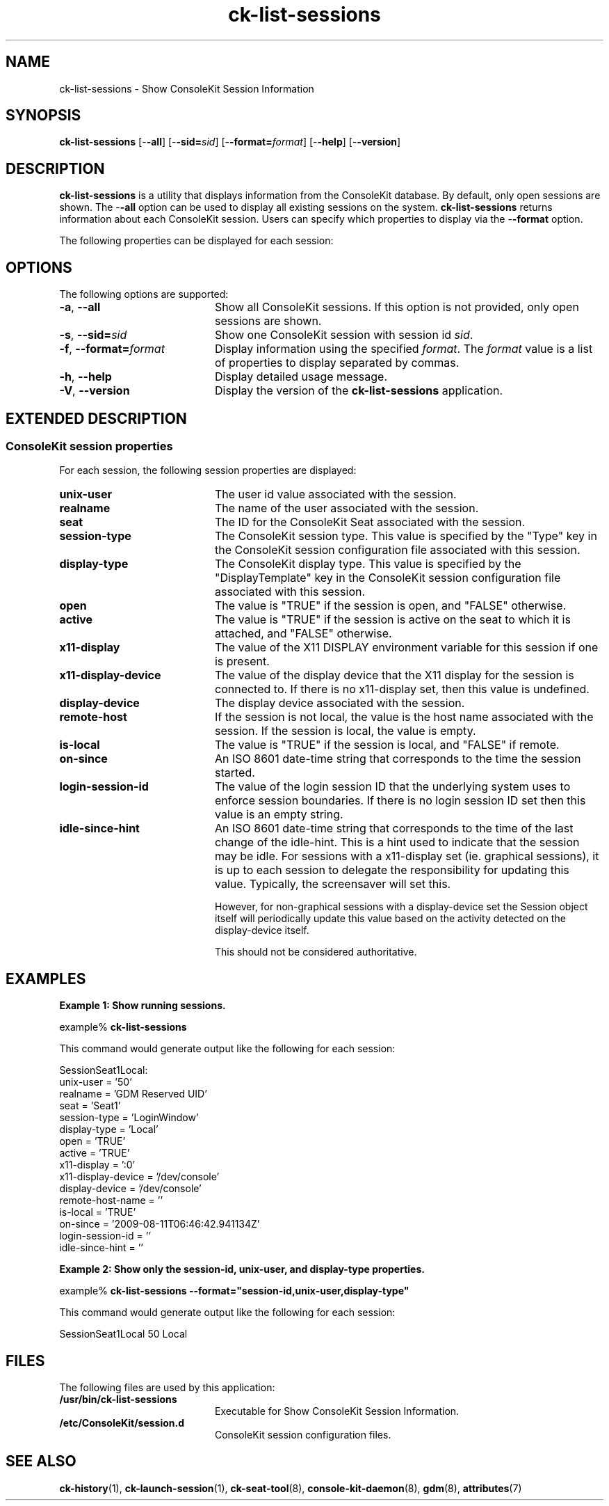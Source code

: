.TH ck-list-sessions 1 "12 Sep 2016"
.SH "NAME"
ck-list-sessions \- Show ConsoleKit Session Information
.SH "SYNOPSIS"
.PP
\fBck-list-sessions\fR [-\fB-all\fR] [-\fB-sid=\fIsid\fR\fR] [-\fB-format=\fIformat\fR\fR] [-\fB-help\fR] [-\fB-version\fR]
.SH "DESCRIPTION"
.PP
\fBck-list-sessions\fR is a utility that displays information from the
ConsoleKit database\&.  By default, only open sessions are shown\&.  The
-\fB-all\fR option can be used to display all existing sessions on
the system\&.  \fBck-list-sessions\fR returns information about each ConsoleKit
session\&.  Users can specify which properties to display via the
-\fB-format\fR option\&.
.PP
The following properties can be displayed for each session:
.SH "OPTIONS"
.PP
The following options are supported:
.TP 20
\fB-a\fR, \fB--all\fR
Show all ConsoleKit sessions\&.  If this option is not provided, only open
sessions are shown\&.
.TP 20
\fB-s\fR, \fB--sid=\fR\fIsid\fR
Show one ConsoleKit session with session id \fIsid\fR\&.  
.TP 20
\fB-f\fR, \fB--format=\fR\fIformat\fR
Display information using the specified \fIformat\fR\&.  The
\fIformat\fR value is a list of properties to display
separated by commas\&.
.TP 20
\fB-h\fR, \fB--help\fR
Display detailed usage message\&.
.TP 20
\fB-V\fR, \fB--version\fR
Display the version of the \fBck-list-sessions\fR application\&.
.SH "EXTENDED DESCRIPTION"
.SS "ConsoleKit session properties"
.PP
For each session, the following session properties are displayed:
.TP 20
\fBunix-user\fR
The user id value associated with the session\&.
.TP 20
\fBrealname\fR
The name of the user associated with the session\&.
.TP 20
\fBseat\fR
The ID for the ConsoleKit Seat associated with the session\&.
.TP 20
\fBsession-type\fR
The ConsoleKit session type\&.  This value is specified by the "Type"
key in the ConsoleKit session configuration file associated with this session\&. 
.TP 20
\fBdisplay-type\fR
The ConsoleKit display type\&.  This value is specified by the
"DisplayTemplate" key in the ConsoleKit session configuration file
associated with this session\&. 
.TP 20
\fBopen\fR
The value is "TRUE" if the session is open, and "FALSE"
otherwise\&.
.TP 20
\fBactive\fR
The value is "TRUE" if the session is active on the seat to which it
is attached, and "FALSE" otherwise\&.
.TP 20
\fBx11-display\fR
The value of the X11 DISPLAY environment variable for this session if one is
present\&.
.TP 20
\fBx11-display-device\fR
The value of the display device that the X11 display for the session is
connected to\&.  If there is no x11-display set, then this value is undefined\&.
.TP 20
\fBdisplay-device\fR
The display device associated with the session\&.
.TP 20
\fBremote-host\fR
If the session is not local, the value is the host name associated with the
session\&.  If the session is local, the value is empty\&.
.TP 20
\fBis-local\fR
The value is "TRUE" if the session is local, and "FALSE"
if remote\&.
.TP 20
\fBon-since\fR
An ISO 8601 date-time string that corresponds to the time the session started\&.
.TP 20
\fBlogin-session-id\fR
The value of the login session ID that the underlying system uses to enforce
session boundaries\&. If there is no login session ID set then this value is an
empty string\&.
.TP 20
\fBidle-since-hint\fR
An ISO 8601 date-time string that corresponds to the time of the last change of
the idle-hint\&.  This is a hint used to indicate that the session may be idle\&.
For sessions with a x11-display set (ie\&. graphical sessions), it is up to each
session to delegate the responsibility for updating this value\&. Typically, the
screensaver will set this\&.
.sp
However, for non-graphical sessions with a display-device set the Session
object itself will periodically update this value based on the activity
detected on the display-device itself\&.
.sp
This should not be considered authoritative\&. 
.SH "EXAMPLES"
.PP
\fBExample 1: Show running sessions\&.\fR
.PP
.PP
.nf
example% \fBck-list-sessions\fR
.fi
.PP
This command would generate output like the following for each session:
.PP
.nf
SessionSeat1Local:
        unix-user = \&'50\&'
        realname = \&'GDM Reserved UID\&'
        seat = \&'Seat1\&'
        session-type = \&'LoginWindow\&'
        display-type = \&'Local\&'
        open = \&'TRUE\&'
        active = \&'TRUE\&'
        x11-display = \&':0\&'
        x11-display-device = \&'/dev/console\&'
        display-device = \&'/dev/console\&'
        remote-host-name = \&'\&'
        is-local = \&'TRUE\&'
        on-since = \&'2009-08-11T06:46:42\&.941134Z\&'
        login-session-id = \&'\&'
        idle-since-hint = \&'\&'
.fi
.PP
\fBExample 2: Show only the session-id, unix-user, and display-type properties\&.\fR
.PP
.nf
example% \fBck-list-sessions -\fB-format="session-id,unix-user,display-type"\fR\fR
.fi
.PP
This command would generate output like the following for each session:
.PP
.nf
SessionSeat1Local       50      Local
.fi
.SH "FILES"
.PP
The following files are used by this application:
.TP 20
.B /usr/bin/ck-list-sessions
Executable for Show ConsoleKit Session Information\&.
.TP 20
.B /etc/ConsoleKit/session\&.d
ConsoleKit session configuration files\&.
.SH "SEE ALSO"
.PP
\fBck-history\fR(1),
\fBck-launch-session\fR(1),
\fBck-seat-tool\fR(8),
\fBconsole-kit-daemon\fR(8),
\fBgdm\fR(8),
\fBattributes\fR(7)

